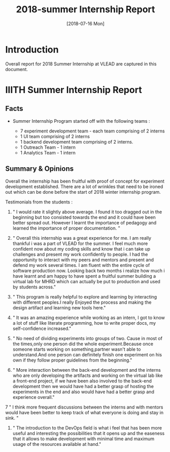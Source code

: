 #+Title: 2018-summer Internship Report 
#+Date: [2018-07-16 Mon]
#+PROPERTY: results output
#+PROPERTY: exports code
#+options: ^:nil

* Introduction
  Overall report for 2018 Summer Internship at VLEAD
  are captured in this document.

* IIITH Summer Internship Report
** Facts 
   * Summer Internship Program started off with the
     following teams :
    
      + 7 experiment development team - each team comprising
        of 2 interns
      + 1 UI team comprising of 2 interns
      + 1 backend development team comprising of 2 interns.
      + 1 Outreach Team - 1 intern
      + 1 Analytics Team - 1 intern

    * Each project (experiment) was realized its own
      group/repositories.

    * Each project repo contains a dashboard of the
      project under group/readme/src/index.org

    * Dashboard of the experiment contains the following
      1. Introduction
      2. Scope of the project
      3. Members with contact info ( email,phone
         number,github/gitlab handle)
      4. Quick summary of the time line ( running status )
      5. Documents 
         a. link to realization plan 
         b. link to exp structure 
         c. link to reviews/evaluation b.
      6. Assumptions
      7. Risks and Challenges
      8. Project closure
         a. User Feedback
         b. Learnings
         c. Experience 
      9. Hosted URL
    
    * The overall plan was to have each team realize two
      experiments each but each team ended up only realizing
      1 experiment each.
    * In total 8 new experments were implemented with exp
      content, story-board and artifacts. 
    * UI design for the experiments provided by the UI team
      need to be implemented in the respective artifacts and
      renderer.
    * Quiz grammer and Analytics is to be incorporated for
      all experiments.

** Summary & Opinions 
  Overall the internship has been fruitful with proof of
  concept for experiment development established. There are
  a lot of wrinkles that need to be ironed out which can be
  done before the start of 2018 winter internship program.
  
  Testimonials from the students : 

1.  " I would rate it slightly above average. I found it too
    dragged out in the beginning but too consisted towards
    the end and it could have been better spread
    out. However I learnt the importance of pedagogy and
    learned the importance of proper documentation. "

2.  " Overall this internship was a great experience for
    me. I am really thankful i was a part of VLEAD for the
    summer. I feel much more confident now about my coding
    skills and know that i can take up challenges and
    present my work confidently to people. I had the
    opportunity to interact with my peers and mentors and
    present and defend my work several times. I am fluent
    with the entire cycle of software production
    now. Looking back two months i realize how much i have
    learnt and am happy to have spent a fruitful summer
    building a virtual lab for MHRD which can actually be
    put to production and used by students across."

3.  " This program is really helpful to explore and learning
    by interacting with different peoples.I really Enjoyed
    the process and making the design artifact and learning
    new tools here."

4.  " It was an amazing experience while working as an
    intern, I got to know a lot of stuff like literate
    programming, how to write proper docs, my
    self-confidence increased."

5.  " No need of dividing experiments into groups of
    two. Cause in most of the times,only one person did the
    whole experiment.Because once someone starts working on
    something,partner wasn't able to understand.And one
    person can definitely finish one experiment on his own
    if they follow proper guidelines from the beginning."

6. " More interaction between the back-end development and
   the interns who are only developing the artifacts and
   working on the virtual lab like a front-end project, if
   we have been also involved to the back-end development
   then we would have had a better grasp of hosting the
   experiments in the end and also would have had a better
   grasp and experience overall."

7 " I think more frequent discussions between the interns
  and with mentors would have been better to keep track of
  what everyone is doing and stay in sink. "

8. " The introduction to the DevOps field is what i feel
   that has been more useful and interesting the
   possibilities that it opens up and the easeness that it
   allows to make development with minimal time and maximum
   usage of the resources available at hand."


 
